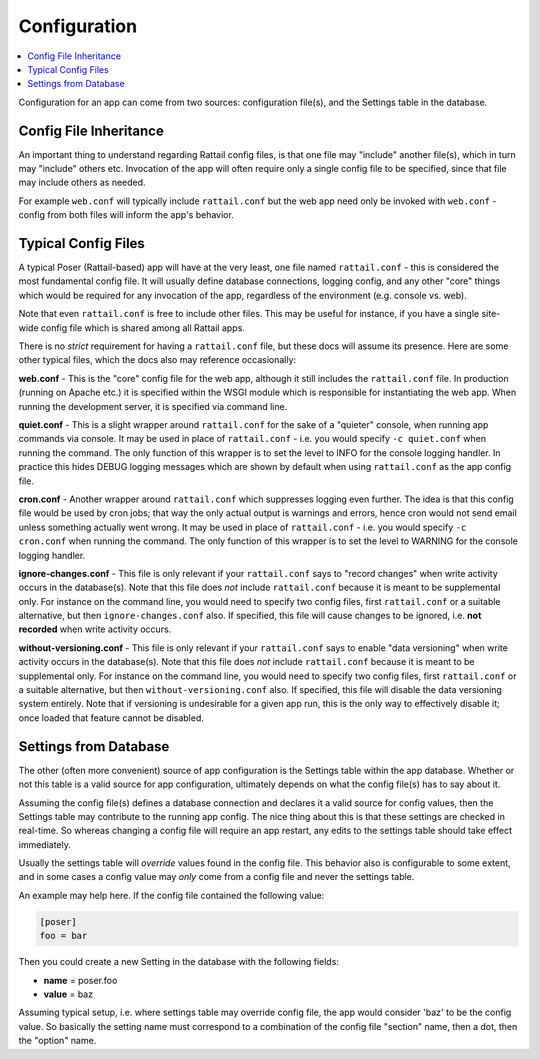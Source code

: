 
Configuration
=============

.. contents:: :local:

Configuration for an app can come from two sources: configuration file(s), and
the Settings table in the database.


Config File Inheritance
-----------------------

An important thing to understand regarding Rattail config files, is that one
file may "include" another file(s), which in turn may "include" others etc.
Invocation of the app will often require only a single config file to be
specified, since that file may include others as needed.

For example ``web.conf`` will typically include ``rattail.conf`` but the web
app need only be invoked with ``web.conf`` - config from both files will inform
the app's behavior.


Typical Config Files
--------------------

A typical Poser (Rattail-based) app will have at the very least, one file named
``rattail.conf`` - this is considered the most fundamental config file.  It
will usually define database connections, logging config, and any other "core"
things which would be required for any invocation of the app, regardless of the
environment (e.g. console vs. web).

Note that even ``rattail.conf`` is free to include other files.  This may be
useful for instance, if you have a single site-wide config file which is shared
among all Rattail apps.

There is no *strict* requirement for having a ``rattail.conf`` file, but these
docs will assume its presence.  Here are some other typical files, which the
docs also may reference occasionally:

**web.conf** - This is the "core" config file for the web app, although it
still includes the ``rattail.conf`` file.  In production (running on Apache
etc.) it is specified within the WSGI module which is responsible for
instantiating the web app.  When running the development server, it is
specified via command line.

**quiet.conf** - This is a slight wrapper around ``rattail.conf`` for the sake
of a "quieter" console, when running app commands via console.  It may be used
in place of ``rattail.conf`` - i.e. you would specify ``-c quiet.conf`` when
running the command.  The only function of this wrapper is to set the level to
INFO for the console logging handler.  In practice this hides DEBUG logging
messages which are shown by default when using ``rattail.conf`` as the app
config file.

**cron.conf** - Another wrapper around ``rattail.conf`` which suppresses
logging even further.  The idea is that this config file would be used by cron
jobs; that way the only actual output is warnings and errors, hence cron would
not send email unless something actually went wrong.  It may be used in place
of ``rattail.conf`` - i.e. you would specify ``-c cron.conf`` when running the
command.  The only function of this wrapper is to set the level to WARNING for
the console logging handler.

**ignore-changes.conf** - This file is only relevant if your ``rattail.conf``
says to "record changes" when write activity occurs in the database(s).  Note
that this file does *not* include ``rattail.conf`` because it is meant to be
supplemental only.  For instance on the command line, you would need to specify
two config files, first ``rattail.conf`` or a suitable alternative, but then
``ignore-changes.conf`` also.  If specified, this file will cause changes to be
ignored, i.e. **not recorded** when write activity occurs.

**without-versioning.conf** - This file is only relevant if your
``rattail.conf`` says to enable "data versioning" when write activity occurs in
the database(s).  Note that this file does *not* include ``rattail.conf``
because it is meant to be supplemental only.  For instance on the command line,
you would need to specify two config files, first ``rattail.conf`` or a
suitable alternative, but then ``without-versioning.conf`` also.  If specified,
this file will disable the data versioning system entirely.  Note that if
versioning is undesirable for a given app run, this is the only way to
effectively disable it; once loaded that feature cannot be disabled.


Settings from Database
----------------------

The other (often more convenient) source of app configuration is the Settings
table within the app database.  Whether or not this table is a valid source for
app configuration, ultimately depends on what the config file(s) has to say
about it.

Assuming the config file(s) defines a database connection and declares it a
valid source for config values, then the Settings table may contribute to the
running app config.  The nice thing about this is that these settings are
checked in real-time.  So whereas changing a config file will require an app
restart, any edits to the settings table should take effect immediately.

Usually the settings table will *override* values found in the config file.
This behavior also is configurable to some extent, and in some cases a config
value may *only* come from a config file and never the settings table.

An example may help here.  If the config file contained the following value:

.. code-block:: ini

   [poser]
   foo = bar

Then you could create a new Setting in the database with the following fields:

* **name** = poser.foo
* **value** = baz

Assuming typical setup, i.e. where settings table may override config file, the
app would consider 'baz' to be the config value.  So basically the setting name
must correspond to a combination of the config file "section" name, then a dot,
then the "option" name.
